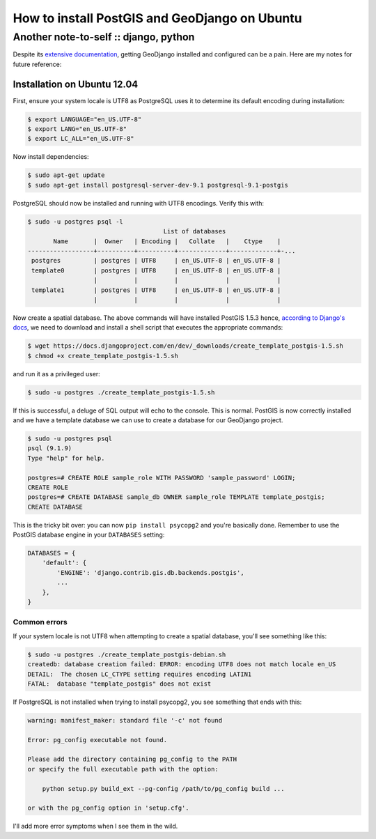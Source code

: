 ==============================================
How to install PostGIS and GeoDjango on Ubuntu
==============================================
--------------------------------------
Another note-to-self :: django, python 
--------------------------------------

Despite its `extensive documentation`_, getting GeoDjango installed and configured
can be a pain.  Here are my notes for future reference:

.. _`extensive documentation`: https://docs.djangoproject.com/en/dev/ref/contrib/gis/install/

Installation on Ubuntu 12.04
----------------------------

First, ensure your system locale is UTF8 as PostgreSQL uses it to determine its
default encoding during installation:

.. sourcecode:: bash

    $ export LANGUAGE="en_US.UTF-8"
    $ export LANG="en_US.UTF-8"
    $ export LC_ALL="en_US.UTF-8"

Now install dependencies:

.. sourcecode:: bash

    $ sudo apt-get update
    $ sudo apt-get install postgresql-server-dev-9.1 postgresql-9.1-postgis 

PostgreSQL should now be installed and running with UTF8 encodings.  Verify this
with:

.. sourcecode:: bash

    $ sudo -u postgres psql -l    
                                         List of databases
           Name       |  Owner   | Encoding |   Collate   |    Ctype    |
    ------------------+----------+----------+-------------+-------------+-...
     postgres         | postgres | UTF8     | en_US.UTF-8 | en_US.UTF-8 |
     template0        | postgres | UTF8     | en_US.UTF-8 | en_US.UTF-8 |
                      |          |          |             |             |
     template1        | postgres | UTF8     | en_US.UTF-8 | en_US.UTF-8 |
                      |          |          |             |             |

Now create a spatial database.  The above commands will have installed
PostGIS 1.5.3 hence, `according to Django's docs`_, we need to download and
install a shell script that executes the appropriate commands:

.. sourcecode:: bash

   $ wget https://docs.djangoproject.com/en/dev/_downloads/create_template_postgis-1.5.sh
   $ chmod +x create_template_postgis-1.5.sh

.. _`according to Django's docs`: https://docs.djangoproject.com/en/dev/ref/contrib/gis/install/postgis/#creating-a-spatial-database-template-for-earlier-versions

and run it as a privileged user:

.. sourcecode:: bash

   $ sudo -u postgres ./create_template_postgis-1.5.sh

If this is successful, a deluge of SQL output will echo to the console.  This is
normal.   PostGIS is now correctly installed and we have a template database we
can use to create a database for our GeoDjango project.

.. sourcecode:: bash

   $ sudo -u postgres psql
   psql (9.1.9)
   Type "help" for help.
   
   postgres=# CREATE ROLE sample_role WITH PASSWORD 'sample_password' LOGIN;
   CREATE ROLE
   postgres=# CREATE DATABASE sample_db OWNER sample_role TEMPLATE template_postgis;
   CREATE DATABASE

This is the tricky bit over: you can now ``pip install psycopg2`` and you're
basically done.  Remember to use the PostGIS database engine in your
``DATABASES`` setting:

.. sourcecode:: bash

    DATABASES = {
        'default': {
            'ENGINE': 'django.contrib.gis.db.backends.postgis',
            ...
        },
    }

Common errors
=============

If your system locale is not UTF8 when attempting to create a spatial database,
you'll see something like this:

.. sourcecode:: bash

    $ sudo -u postgres ./create_template_postgis-debian.sh
    createdb: database creation failed: ERROR: encoding UTF8 does not match locale en_US
    DETAIL:  The chosen LC_CTYPE setting requires encoding LATIN1 
    FATAL:  database "template_postgis" does not exist

If PostgreSQL is not installed when trying to install psycopg2, you see
something that ends with this:

.. sourcecode:: bash

    warning: manifest_maker: standard file '-c' not found

    Error: pg_config executable not found.

    Please add the directory containing pg_config to the PATH
    or specify the full executable path with the option:

        python setup.py build_ext --pg-config /path/to/pg_config build ...

    or with the pg_config option in 'setup.cfg'.

I'll add more error symptoms when I see them in the wild.
